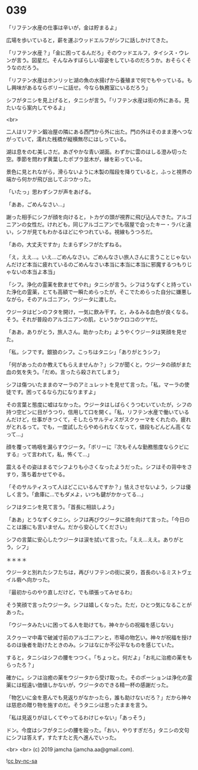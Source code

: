 #+OPTIONS: toc:nil
#+OPTIONS: -:nil
#+OPTIONS: ^:{}
 
* 039

  「リフテン水産の仕事は辛いが，金は貯まるよ」

  広場を歩いていると，薪を運ぶウッドエルフがシフに話しかけてきた。

  「リフテン水産？」「金に困ってるんだろ」そのウッドエルフ，タイシス・ウレンが言う。図星だ。そんなみすぼらしい容姿をしているのだろうか。おそらくそうなのだろう。

  「リフテン水産はホンリッヒ湖の魚の水揚げから養殖まで何でもやっている。もし興味があるならボリーに話せ。今なら執務室にいるだろう」

  シフがタニシを見上げると，タニシが言う。「リフテン水産は街の外にある。見たいなら案内してやるよ」

  <br>

  二人はリフテン鍛冶屋の隣にある西門から外に出た。門の外はそのまま港へつながっていて，濡れた桟橋が縦横無尽にはしっている。

  湖は息をのむ美しさだ。あざやかな青い湖面。わずかに雲のはしる澄み切った空。季節を問わず黄葉したポプラ並木が，縁を彩っている。

  景色に見とれながら，滑らないように木製の階段を降りていると，ふっと視界の端から何かが飛び出してぶつかった。

  「いたっ」思わずシフが声をあげる。

  「ああ，ごめんなさい…」

  謝った相手にシフが顔を向けると，トカゲの頭が視界に飛び込んできた。アルゴニアンの女性だ。けれども，同じアルゴニアンでも宿屋で会ったキー・ラバと違い，シフが見てもわかるほどにやつれている。視線もうつろだ。

  「あの，大丈夫ですか」たまらずシフがたずねる。

  「え，ええ…。いえ…ごめんなさい。ごめんなさい旅人さんに言うことじゃないんだけど本当に疲れているのごめんなさい本当に本当に本当に邪魔するつもりじゃないの本当よ本当」

  「シフ。浄化の霊薬を飲ませてやれ」タニシが言う。シフはうなずくと持っていた浄化の霊薬，とても高額で一瞬ためらったが，そこでためらった自分に嫌悪しながら，そのアルゴニアン，ウジータに渡した。

  ウジータはビンのフタを開け，一気に飲み干す。と，みるみる血色が良くなる。そう。それが普段のアルゴニアンの肌，というかウロコのツヤだ。

  「ああ，ありがとう，旅人さん。助かったわ」ようやくウジータは笑顔を見せた。

  「私，シフです。銀狼のシフ。こっちはタニシ」「ありがとうシフ」

  「何があったのか教えてもらえませんか？」シフが聞くと，ウジータの顔がまた血の気を失う。「だめ。言ったら殺されてしまう」

  シフは傷ついたままのマーラのアミュレットを見せて言った。「私，マーラの使徒です。困ってるなら力になりますよ」

  その言葉と態度に嘘はなかった。ウジータはしばらくうつむいていたが，シフの持つ空ビンに目がうつり，信用して口を開く。「私，リフテン水産で働いているんだけど，仕事がきつくて，そしたらサルティスがスクゥーマをくれたの，疲れがとれるって。でも，一度試したらやめられなくなって，値段もどんどん高くなって…」

  顔を覆って嗚咽を漏らすウジータ。「ボリーに『次もそんな勤務態度ならクビにする』って言われて，私，怖くて…」

  震えるその姿はまるでシフよりも小さくなったようだった。シフはその背中をさすり，落ち着かせてやる。

  「そのサルティスって人はどこにいるんですか？」怯えさせないよう，シフは優しく言う。「倉庫に…でもダメよ，いつも鍵がかかってる…」

  シフはタニシを見て言う。「首長に相談しよう」

  「ああ」とうなずくタニシ。シフは再びウジータに顔を向けて言った。「今日のことは誰にも言いません。だから安心してください」

  シフの言葉に安心したウジータは涙を拭いて言った。「ええ…ええ。ありがとう，シフ」

  ＊＊＊＊

  ウジータと別れたシフたちは，再びリフテンの街に戻り，首長のいるミストヴェイル砦へ向かった。

  『最初からのやり直しだけど，でも頑張ってみせるわ』

  そう笑顔で言ったウジータ。シフは嬉しくなった。ただ，ひとつ気になることがあった。

  「ウジータみたいに困ってる人を助けても，神々からの祝福を感じない」

  スクゥーマ中毒で破滅寸前のアルゴニアンと，市場の物乞い。神々が祝福を授けるのは後者を助けたときのみ。シフはなにか不公平なものを感じていた。

  すると，タニシはシフの腰をつつく。「ちょっと。何だよ」「お礼に治癒の薬をもらったろ？」

  確かに。シフは治癒の薬をウジータから受け取った。そのポーションは浄化の霊薬には程遠い価値しかないが，ウジータのできる精一杯の感謝だった。

  「物乞いに金を恵んでも見返りがなかったら，誰も助けないだろ？」だから神々は慈悲の贈り物を施すのだ。そうタニシは思ったままを言う。

  「私は見返りがほしくてやってるわけじゃない」「あっそう」

  ドン。今度はシフがタニシの腰を殴った。「おい，やりすぎだろ」タニシの文句にシフは答えず，すたすたと先へ進んでいった。

  <br>
  <br>
  (c) 2019 jamcha (jamcha.aa@gmail.com).

  ![[https://i.creativecommons.org/l/by-nc-sa/4.0/88x31.png][cc by-nc-sa]]
